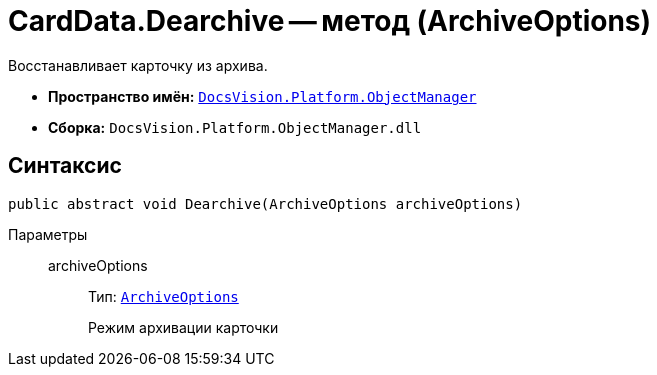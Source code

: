 = CardData.Dearchive -- метод (ArchiveOptions)

Восстанавливает карточку из архива.

* *Пространство имён:* `xref:api/DocsVision/Platform/ObjectManager/ObjectManager_NS.adoc[DocsVision.Platform.ObjectManager]`
* *Сборка:* `DocsVision.Platform.ObjectManager.dll`

== Синтаксис

[source,csharp]
----
public abstract void Dearchive(ArchiveOptions archiveOptions)
----

Параметры::
archiveOptions:::
Тип: `xref:api/DocsVision/Platform/ObjectManager/ArchiveOptions_EN.adoc[ArchiveOptions]`
+
Режим архивации карточки
